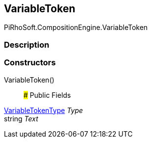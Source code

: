 [#reference/variable-reference-variable-token]

## VariableToken

PiRhoSoft.CompositionEngine.VariableToken

### Description

### Constructors

VariableToken()::

### Public Fields

<<reference/variable-reference-variable-token-type.html,VariableTokenType>> _Type_::

string _Text_::
